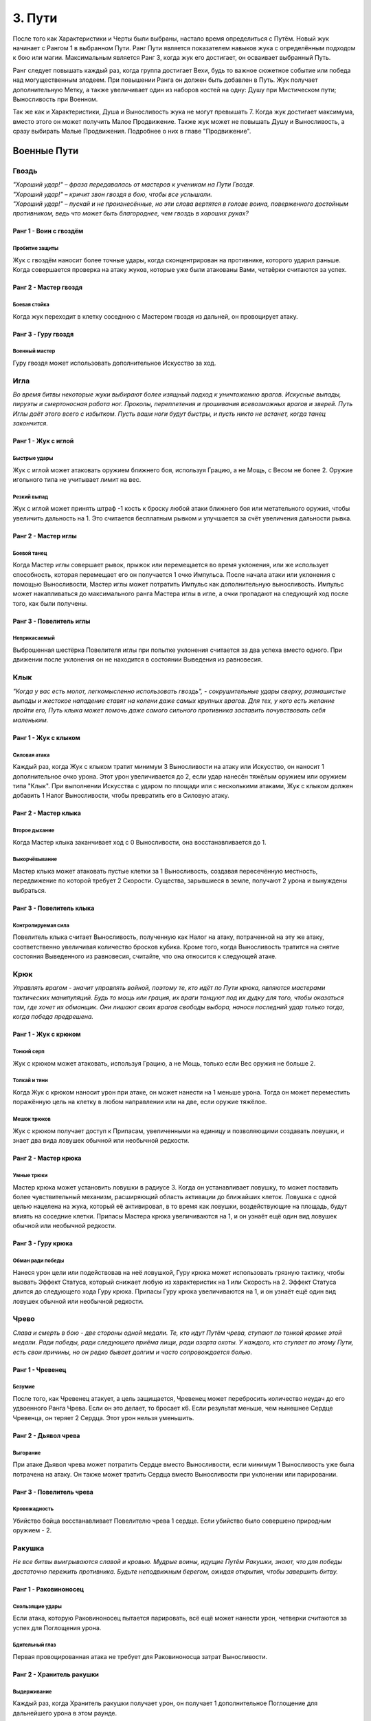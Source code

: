 .. _ch3-paths:
3. Пути
=========
После того как Характеристики и Черты были выбраны, настало время определиться с Путём. Новый жук начинает с Рангом 1 в выбранном Пути. Ранг Пути является показателем навыков жука с определённым подходом к бою или магии. Максимальным является Ранг 3, когда жук его достигает, он осваивает выбранный Путь.

Ранг следует повышать каждый раз, когда группа достигает Вехи, будь то важное сюжетное событие или победа над могущественным злодеем. При повышении Ранга он должен быть добавлен в Путь. Жук получает дополнительную Метку, а также увеличивает один из наборов костей на одну: Душу при Мистическом пути; Выносливость при Военном.

Так же как и Характеристики, Душа и Выносливость жука не могут превышать 7. Когда жук
достигает максимума, вместо этого он может получить Малое Продвижение. Также жук
может не повышать Душу и Выносливость, а сразу выбирать Малые Продвижения.
Подробнее о них в главе "Продвижение".

.. _martial-paths:
Военные Пути
------------------

Гвоздь
~~~~~~~~~

| *"Хороший удар!" – фраза передавалась от мастеров к ученикам на Пути Гвоздя.*
| *"Хороший удар!" – кричит звон гвоздя в бою, чтобы все услышали.*
| *"Хороший удар!" – пускай и не произнесённые, но эти слова вертятся в голове воина, поверженного достойным противником, ведь что может быть благороднее, чем гвоздь в хороших руках?*

Ранг 1 - Воин с гвоздём
""""""""""""""""""""""""""""

Пробитие защиты
::::::::::::::::::::::::::::::

Жук с гвоздём наносит более точные удары, когда сконцентрирован на противнике,
которого ударил раньше. Когда совершается проверка на атаку жуков, которые уже были
атакованы Вами, четвёрки считаются за успех.

Ранг 2 - Мастер гвоздя
""""""""""""""""""""""""""""

Боевая стойка
::::::::::::::::::::::::::::::

Когда жук переходит в клетку соседнюю с Мастером гвоздя из дальней, он провоцирует
атаку.

Ранг 3 - Гуру гвоздя
""""""""""""""""""""""""""""

Военный мастер
::::::::::::::::::::::::::::::

Гуру гвоздя может использовать дополнительное
Искусство за ход. 

Игла
~~~~~~~~~

*Во время битвы некоторые жуки выбирают более изящный подход к уничтожению врагов. Искусные выпады, пируэты и смертоносная работа ног. Проколы, переплетения и прошивания всевозможных врагов и зверей. Путь Иглы даёт этого всего с избытком. Пусть ваши ноги будут быстры, и пусть никто не встанет, когда танец закончится.*

Ранг 1 - Жук с иглой
""""""""""""""""""""""""""""

Быстрые удары
::::::::::::::::::::::::::::::

Жук с иглой может атаковать оружием ближнего боя, используя Грацию, а не Мощь, с
Весом не более 2. Оружие игольного типа не учитывает лимит на вес.

Резкий выпад
::::::::::::::::::::::::::::::

Жук с иглой может принять штраф -1 кость к броску любой атаки ближнего боя или метательного оружия, чтобы увеличить дальность на 1. Это считается бесплатным рывком и улучшается за счёт увеличения дальности рывка.

Ранг 2 - Мастер иглы
""""""""""""""""""""""""""""

Боевой танец
::::::::::::::::::::::::::::::

Когда Мастер иглы совершает рывок, прыжок или перемещается во время уклонения, или же использует способность, которая перемещает его он получается 1 очко Импульса. После начала атаки или уклонения с помощью Выносливости, Мастер иглы может потратить Импульс как дополнительную выносливость. Импульс может накапливаться до максимального ранга Мастера иглы в игле, а очки пропадают на следующий ход после того, как были получены.

Ранг 3 - Повелитель иглы
""""""""""""""""""""""""""""

Неприкасаемый
::::::::::::::::::::::::::::::

Выброшенная шестёрка Повелителя иглы при попытке уклонения считается за два успеха вместо одного. При движении после уклонения он не находится в состоянии Выведения из равновесия. 

Клык
~~~~~~~~~

*"Когда у вас есть молот, легкомысленно использовать гвоздь", - сокрушительные удары сверху, размашистые выпады и жестокое нападение ставят на колени даже самых крупных врагов. Для тех, у кого есть желание пройти его, Путь клыка может помочь даже самого сильного противника заставить почувствовать себя маленьким.*

Ранг 1 - Жук с клыком
""""""""""""""""""""""""""""

Силовая атака
::::::::::::::::::::::::::::::

Каждый раз, когда Жук с клыком тратит минимум 3 Выносливости на атаку или Искусство, он наносит 1 дополнительное очко урона. Этот урон увеличивается до 2, если удар нанесён тяжёлым оружием или оружием типа "Клык". При выполнении Искусства с ударом по площади или с несколькими атаками, Жук с клыком должен добавить 1 Налог Выносливости, чтобы превратить его в Силовую атаку. 

Ранг 2 - Мастер клыка
""""""""""""""""""""""""""""

Второе дыхание
::::::::::::::::::::::::::::::

Когда Мастер клыка заканчивает ход с 0 Выносливости, она восстанавливается до 1.

Выкорчёвывание
::::::::::::::::::::::::::::::

Мастер клыка может атаковать пустые клетки за 1 Выносливость, создавая пересечённую местность, передвижение по которой требует 2 Скорости. Существа, зарывшиеся в земле, получают 2 урона и вынуждены выбраться. 

Ранг 3 - Повелитель клыка
""""""""""""""""""""""""""""

Контролируемая сила
::::::::::::::::::::::::::::::

Повелитель клыка считает Выносливость, полученную как Налог на атаку, потраченной на эту же атаку, соответственно увеличивая количество бросков кубика. Кроме того, когда Выносливость тратится на снятие состояния Выведенного из равновесия, считайте, что она относится к следующей атаке.

Крюк
~~~~~~~~~

*Управлять врагом - значит управлять войной, поэтому те, кто идёт по Пути крюка, являются мастерами тактических манипуляций. Будь то мощь или грация, их враги танцуют под их дудку для того, чтобы оказаться там, где хочет их обманщик. Они лишают своих врагов свободы выбора, нанося последний удар только тогда, когда победа предрешена.*

Ранг 1 - Жук с крюком
""""""""""""""""""""""""""""

Тонкий серп
::::::::::::::::::::::::::::::

Жук с крюком может атаковать, используя Грацию, а не Мощь, только если Вес оружия не больше 2.

Толкай и тяни
::::::::::::::::::::::::::::::

Когда Жук с крюком наносит урон при атаке, он может нанести на 1 меньше урона. Тогда он может переместить поражённую цель на клетку в любом направлении или на две, если оружие тяжёлое. 

Мешок трюков
::::::::::::::::::::::::::::::



Жук с крюком получает доступ к Припасам, увеличенными на единицу и позволяющими
создавать ловушки, и знает два вида ловушек обычной или необычной редкости.

Ранг 2 - Мастер крюка
""""""""""""""""""""""""""""

Умные трюки
::::::::::::::::::::::::::::::

Мастер крюка может установить ловушки в радиусе 3. Когда он устанавливает ловушку, то может поставить более чувствительный механизм, расширяющий область активации до ближайших клеток. Ловушка с одной целью нацелена на жука, который её активировал, в то время как ловушки, воздействующие на площадь, будут влиять на соседние клетки. Припасы Мастера крюка увеличиваются на 1, и он узнаёт ещё один вид ловушек обычной или необычной редкости.

Ранг 3 - Гуру крюка
""""""""""""""""""""""""""""

Обман ради победы
::::::::::::::::::::::::::::::

Нанеся урон цели или подействовав на неё ловушкой, Гуру крюка может использовать грязную тактику, чтобы вызвать Эффект Статуса, который снижает любую из характеристик на 1 или Скорость на 2. Эффект Статуса длится до следующего хода Гуру крюка. Припасы Гуру крюка увеличиваются на 1, и он узнаёт ещё один вид ловушек обычной или необычной редкости.

Чрево
~~~~~~~~~

*Слава и смерть в бою - две стороны одной медали. Те, кто идут Путём чрева, ступают по тонкой кромке этой медали. Ради победы, ради следующего приёма пищи, ради азарта охоты. У каждого, кто ступает по этому Пути, есть свои причины, но он редко бывает долгим и часто сопровождается болью.*

Ранг 1 - Чревенец
""""""""""""""""""""""""""""

Безумие
::::::::::::::::::::::::::::::

После того, как Чревенец атакует, а цель защищается, Чревенец может перебросить количество неудач до его удвоенного Ранга Чрева. Если он это делает, то бросает к6. Если результат меньше, чем нынешнее Сердце Чревенца, он теряет 2 Сердца. Этот урон нельзя уменьшить. 

Ранг 2 - Дьявол чрева
""""""""""""""""""""""""""""

Выгорание
::::::::::::::::::::::::::::::

При атаке Дьявол чрева может потратить Сердце вместо Выносливости, если минимум 1 Выносливость уже была потрачена на атаку. Он также может тратить Сердца вместо Выносливости при уклонении или парировании.

Ранг 3 - Повелитель чрева
""""""""""""""""""""""""""""

Кровожадность
::::::::::::::::::::::::::::::

Убийство бойца восстанавливает Повелителю чрева 1 сердце. Если убийство было совершено природным оружием - 2.

Ракушка
~~~~~~~~~

*Не все битвы выигрываются славой и кровью. Мудрые воины, идущие Путём Ракушки, знают, что для победы достаточно пережить противника. Будьте неподвижным берегом, ожидая открытия, чтобы завершить битву.*

Ранг 1 - Раковиноносец
""""""""""""""""""""""""""""

Скользящие удары
::::::::::::::::::::::::::::::

Если атака, которую Раковиноносец пытается парировать, всё ещё может нанести урон, четверки считаются за успех для Поглощения урона. 

Бдительный глаз
::::::::::::::::::::::::::::::

Первая провоцированная атака не требует для Раковиноносца затрат Выносливости.

Ранг 2 - Хранитель ракушки
""""""""""""""""""""""""""""

Выдерживание
::::::::::::::::::::::::::::::

Каждый раз, когда Хранитель ракушки получает урон, он получает 1 дополнительное Поглощение для дальнейшего урона в этом раунде.

Сила воли
::::::::::::::::::::::::::::::

Во время Фокусирования значение Панциря Хранителя ракушки увеличивается на количество Сфокусированных душ (минимум на 1) до начала следующего хода. Когда Хранитель ракушки Фокусирует Душу для лечения, он также может восстановить Прочность своей поношенной брони, как если бы это было Сердце.

Ранг 3 - Мастер ракушек
""""""""""""""""""""""""""""

Непроходимость
::::::::::::::::::::::::::::::

Клетки рядом с Мастером ракушек становятся пересечённой местностью для его противников и требуют 2 Скорости и 2 Шага за каждую клетку движения. Летающие или Прыгающие жуки, пересекающие эти квадраты, должны приземлиться, однако их ход на этом не заканчивается.

Боевая защита
::::::::::::::::::::::::::::::

Мастер ракушек может использовать Искусства Обычного Оружия как провоцированную атаку или активировать Искусство Усиления во время провоцированной атаки, обходя ограничение Искусств на ход.

Праща
~~~~~~~~~

*Для тех, кто мало заинтересован во встрече с клинком своего врага, есть Путь Пращи. Будь они могучими или низкими, не стоит смеяться над Пращником. Иди и разбросай их как осенние листья.*

Ранг 1 - Пращник
""""""""""""""""""""""""""""

Хорошая рука
::::::::::::::::::::::::::::::

Пращник может атаковать дальнобойным оружием, используя Мощь, а не Грацию. 

Длинный выстрел
::::::::::::::::::::::::::::::

Когда Пращник совершает дальнобойную атаку или заклинание, дальность может быть увеличена вдвое. Каждая клетка за пределами первоначального диапазона накладывает штраф -1 кость на бросок атаки.

Ранг 2 - Мастер пращи
""""""""""""""""""""""""""""

Отскок
::::::::::::::::::::::::::::::

Один раз за раунд, если от дальнобойной атаки Мастера пращи уклонились или её парировали, она может отрикошетить в соседнюю цель. Рикошетная атака имеет то же количество успехов, что и исходная. Если первоначальная цель находилась рядом со стеной, то рикошет может нацелиться на нее во второй раз. Это работает один раз.  
Пустая клетка может быть атакована с рикошетом в соседнюю клетку.

Ранг 3 - Гуру пращи
""""""""""""""""""""""""""""

В яблочко
::::::::::::::::::::::::::::::

Если Гуру пращи совершает атаку, выпавшие шестёрки считаются за два успеха. 

Склянка
~~~~~~~~~

*Будь они мудрыми алхимиками или гневными подрывниками, те, кто стремится познать материалы этого мира, искусны не столько в войне, сколько в исследованиях . Их реагенты действенны, так что обратите внимание, когда они начнут проливать жизнь и смерть на поле боя.*

Ранг 1 - Химик
""""""""""""""""""""""""""""

Лёгкий бросок
::::::::::::::::::::::::::::::

Когда Химик совершает метательную атаку, которая не затрагивает напрямую живую цель или затрагивает занятую клетку, атака не зависит от налога на выносливость и не увеличивает его. Химик может сочетать метание склянки с любым оружием. Химик может использовать Мощь вместо Грации для дальних атак.

Химическая война
::::::::::::::::::::::::::::::

Химик имеет доступ к Припасам, количество которых увеличивается на 1, а также знает три вида склянок Обычной или Необычной редкости. 

Ранг 2 - Мастер химии
""""""""""""""""""""""""""""

Контролируемый взрыв
::::::::::::::::::::::::::::::

Когда Мастер химии бросает склянку, он может увеличить радиус ее действия на единицу, а выбранные склянки могут быть применены с ПД 3x3. Брошенные склянки могут игнорировать количество союзников или клеток в радиусе их действия, вплоть до Ранга Мастера химии в Склянках. 

Области Действия естественных снарядов также могут быть увеличены на одну клетку или на один размер конуса и игнорировать количество союзников или областей до Ранга Мастера химии в Склянках.

Эффективные реагенты
::::::::::::::::::::::::::::::

При создании предмета из Припасов химик бросает к6. В случае успеха 1 Припас возмещается. Количество Припасов Мастера химии увеличивается на 1, и он изучает два новых Обычных или Необычных вида склянок.

Ранг 3 - Гуру химии
""""""""""""""""""""""""""""

Химическая примесь
::::::::::::::::::::::::::::::

Имея две нередких склянки, Гуру химии может их объединить. Выберите одну флягу в качестве «Носителя», а другую в качестве «Нагрузки». В роли Носителя могут выступать естественные снаряды. Выберите один из эффектов на Цель или Местность для Нагрузки. Если эффект Цель, то он применяется ко всем жукам, к которым применяются эффекты Носителя. Если — Местность, то он влияет на все клетки и жуков, на которые воздействует Носитель. Количество Припасов Гуру химии увеличивается на 1, и он изучает два вида склянок любой редкости.

.. _mystic-paths:
Мистические Пути
----------------------

Шпиль
~~~~~~~~~

*С незапамятных времен жуки стремились возвыситься над своей участью. Основы магии заложены под их башнями высокомерия. Пойдешь ли ты с ними по Пути Шпиля; забудешь ли ты тех, кто остался внизу?*

Ранг 1 - Посвященный шпиля
""""""""""""""""""""""""""""

Тотем души
::::::::::::::::::::::::::::::

В качестве Действия Фокуса Посвященный может вложить часть своей Души в Тотем Души. Тотем может содержать количество Душ, равное Рангу Шпиля. Посвященный может иметь только один Тотем Души, и создание нового уничтожает старый. Удерживая Тотем или неся его на Поясе, жук может потратить единицу Выносливости, чтобы вытянуть из него любое количество Душ.

Чародейское заклинание
::::::::::::::::::::::::::::::

Посвященный может использовать тайные фокусировки как Волшебное оружие. Талисманы превращают безоружные удары и захваты Посвященного в Волшебное оружие.

Ранг 2 - Адепт шпиля
""""""""""""""""""""""""""""

Спиральная энергия
::::::::::::::::::::::::::::::

Когда Адепт совершает встречную проверку Проницательности как часть Заклинания или способности, или чтобы сопротивляться им, он может использовать кубики Души.

Извлечение души
::::::::::::::::::::::::::::::

Когда Адепт ранит одного или нескольких жуков заклинанием, он получает 1 Душу.

Ранг 3 - Мудрец шпиля
""""""""""""""""""""""""""""

Сращивание Заклинаний
::::::::::::::::::::::::::::::

При выборе заклинаний Мудрец может соединить две Тайны вместе, объединив их Сложность. Эффект второго заклинания накладывается на первое заклинание. Если доставляющее заклинание с ПД, общая Сложность увеличивается на 1. Путь заклинания — это Путь доставляющего заклинания. ПД не может быть объединена с другой областью.

Далёкий Гром
::::::::::::::::::::::::::::::

Когда Мудрец применяет заклинание с ПД, которое должно исходить из клетки Мудреца в виде линии, конуса или взрыва, он может создать его из любой клетки в пределах ПД Заклинания действия.

Плащ
~~~~~~~~~

*Для тех воинов, которые жаждут силы Души, Путь Плаща позволит достичь скоростей, превышающих их пределы. Плащ то появляется, то исчезает, словно призрак на ветру.*

Ранг 1- Посвящённый плащу
""""""""""""""""""""""""""""

Наскок
:::::::::::::::::::

Посвященный может выполнять рывок или прыжок бесплатно один раз за раунд. Также можно инициировать рывок и прыжок в воздухе, но только один раз перед приземлением.

Ранг 2- Адепт плаща
""""""""""""""""""""""""""""

Боевая Стремительность
::::::::::::::::::::::::::::::::::::::

Используя Душу, Адепт может ускорить движения. При атаке, после начала действия с Выносливостью, можно использовать свою Душу, также как и Выносливость. При уклонении Адепт может использовать Душу вместо Выносливости, в том числе для инициации уклонения.

Ранг 3 - Мудрец плаща
""""""""""""""""""""""""""""

Скрытый от ветра
:::::::::::::::::::::::

При рывке или прыжке Мудрец увеличивает их дальность на 1, не провоцирует провоцированной атаки и может проходить через занятые пространства. Мудрец также увеличивает расстояние передвижения после уклонения на 1.

Скорость души
:::::::::::::::::::::::

При выполнении рывка или прыжка Мудрец может потратить Душу вместо Выносливости.

Грёзы
~~~~~~~~~

*"Когда жук умирает, его дух не исчезает. Наши воспоминания остаются,
задерживаясь на местах, где мы были, на вещах, которые мы любили. С практикой
эти воспоминания можно заставить снова служить".*

Ранг 1 - Посвящённый грёзам
"""""""""""""""""""""""""""""""""""

Гвоздь грёз
:::::::::::::::::

Посвященный получает Запас Сущностей, максимум 5. В свободной руке он может проявить Гвоздь Грёз. Гвоздь невесом, а Качество равно Проницательности. Хотя гвоздь безвредно проходит сквозь материальных противников и его нельзя парировать, он может поражать духов и полутелесные цели, нанося 3 базового урона, и такие противники могут парировать его. Его можно использовать для Искусства Гвоздя. При попадании Гвоздём в любую цель, телесную или нет, можно наложить Заклинание Сна с диапазоном Прикосновения, как если бы он использовал Заклинание Прикосновения.

Сущность
:::::::::::::::::

При попадании Гвоздя Грёз в любую цель, Посвященный может Коснуться её, получив 1 Душу и Сущность. Жук, которого Коснулись, должен отдохнуть, прежде чем его можно будет Коснуться вновь. Процесс извлечения Сущности неприятен цели.

Ранг 2 - Адепт грёз
""""""""""""""""""""""""""""

Перенос
:::::::::::::::::

Нанося удар Гвоздем Грёз, Адепт может заставить цель совершить проверку Проницательности. В случае успеха с целью устанавливается связь вытягивания Души. В конце каждого хода цель теряет 1 Душу, а Адепт получает. Одновременно может быть активна только одна цель и если она достигнет 0 душ, связь будет разорвана. Потратив 1 Сущность, Адепт может увеличить скорость похищения на 1 Душу. Вместо этого Адепт может попытаться создать связь Вытягивания души на Близком расстоянии за 1 Душу, как если бы он совершал Дальнюю атаку Заклинанием.

Ранг 3 - Мудрец грёз
""""""""""""""""""""""""""""

Мерцание предвидения
::::::::::::::::::::::::::::::::::

Мудрец может узнать возможные варианты будущего. Пока у него есть Сущности, он может попробовать угадать количество успехов атаки против него. Если догадка верна, то все кубики, брошенные как защита от этой атаки, считаются за 6.

Шепни мне путь
:::::::::::::::::

Мудрец может потратить 5 Сущностей, чтобы получить видение будущего. Оно всегда связано с его целями, но может быть загадочным или косвенным. Иногда собрать нужную информацию невозможно, и Сущность не тратится.

Кошмары
~~~~~~~~~

*Окутанные светом и тенью, артисты всех оттенков стекались к костру. «Мир — это сцена, а мы — актеры», — сказала она мне, танцуя на своем Пути. Вспышка пламени, обрамляющая дразнящий силуэт. Мне, как Скальду, стыдно признаться, что я не задал своего мучительного вопроса из боязни ответа: «Если мы актеры, то кто зрители?»*

Ранг 1 - Посвящённый кошмаров
""""""""""""""""""""""""""""""""""""""

Несущий пламя
:::::::::::::::::

Посвященный получает Запас Сущностей, максимум 5. Пока у него есть Сущность, его окружает мерцающее красное свечение, дающее тепло и свет в пределах 7. Свечение обычно невидимо для других, но Посвященный может сделать его видимым. Пока Свечение видимо, оно увеличивает их Жуть на 0,5 за Ранг Кошмаров.

Пойманные угольки
:::::::::::::::::

Когда жук умирает рядом с Посвященным, Посвященный получает 1 Сущность. Выступая перед публикой, живой или мертвой, Посвященный получает Сущности, равные его успехам. Посвященный может делать это с одной и той же аудитории только один раз за отдых.

Приковывание
:::::::::::::::::

При накладывании любого Заклинания Посвященный может использовать 1 Сущность, чтобы получить бонус +1 кубик к атаке или контр-броску. Посвященный также может использовать 1 Сущность при защитном действии, чтобы получить бонус +1 кубик.

Ранг 2 - Адепт кошмаров
""""""""""""""""""""""""""""""""""""""

Прорыв кошмаров
:::::::::::::::::

Адепт может потратить 1 Сущность, чтобы заставить клетку, которую он может чувствовать, взорваться красным пламенем. Пламя наносит 1 урон огнём как ПД с 1 успехом. Каждый раз, когда жук входит или заканчивает свой ход в пламени, он получает 2 урона от огня окружающей среды. Пламя длится 1 раунд или 3 раунда; если создано в клетке, занятой трупом, пламя его уничтожает. Если возникнет количество пламени, превышающее ранг адепта в Кошмаре, самое старое пламя гаснет. За один ход нельзя создать больше пламени, чем ранг Адепта в Кошмаре.

Каждый раз, когда пламя Кошмара наносит урон живому жуку, Адепт получает 1 Душу.

Ранг 3 - Мудрец кошмаров
"""""""""""""""""""""""""""""""

Сердца кошмаров
:::::::::::::::::

Один раз за ход, когда Мудрец должен получить Душу от нанесения урона врагу, вместо этого он может получить 1 Сердце. При произнесении заклинаний или выполнении действия, которое стоит Души, Мудрец может потратить Сердце вместо Души.

Цветение
~~~~~~~~~

*"После каждой зимы приходит весна. Хотя жизнь может угаснуть, она вернётся".*

Ранг 1 - Посвящённый цветению
"""""""""""""""""""""""""""""""

Жизнецвет
:::::::::::::::::

Привлекательность Посвященного увеличена на 0,5. Посвященный окружен жизнью, и маленькие растения, кажется, прорастают там, где он ступает. В качестве действия лагеря он может вырастить две порции растений.

Восстановление души
::::::::::::::::::::::::::::::::::

При Фокусировании души для лечения Посвященный может вместо этого выбрать живого жука в пределах 3 клеток для исцеления.

Ранг 2 - Адепт цветения
"""""""""""""""""""""""""""""""

Союзник природы
::::::::::::::::::::::::::::::::::

Адепт находится в гармонии с течением жизни и может говорить с растениями и дикими существами, хотя они иногда могут не знать то, что понимает он, и часто бывают загадочными и грубыми.

Резонирующая душа
::::::::::::::::::::::::::::::::::

Когда Адепт Фокусирует Душу для Исцеления, он добавляет 1 кубик к Фокусировке за каждого дружественного живого существа в пределах 4 клеток, до максимального Ранга Цветения. Один раз за ход Адепт может совершить встречную проверку Проницательности против врага в пределах 4 клеток. Если Адепт преуспевает, враг считается дружественным существом для заклинаний и способностей, используемых в тот же ход.

Сердце магии
:::::::::::::::::::::::::::::::::

При выполнении Фокуса Заклинания Адепт может уменьшить стоимость Души для своего следующего Фокуса Души вместо стоимости следующего Заклинания.

Ранг 3 - Мудрец цветения
""""""""""""""""""""""""""""""

Полный расцвет
::::::::::::::::::

Когда Мудрец Фокусирует Душу, чтобы лечить других, все кубики считаются успехом.

Сила природы
::::::::::::::::::

Мудрец спокойно восстанавливает Выносливость, когда находится у Врат Смерти. Если Мудрец не находится у Врат Смерти и должен умереть вместо того, чтобы быть отправленным туда, то он переживает смертельный эффект с 1 Сердцем один раз за раунд.

Шип
~~~~~~

*"Жизнь не бывает доброй или мягкой. Жизнь выживает, вопреки безразличному миру".*

Ранг 1 - Посвящённый шипа
""""""""""""""""""""""""""""""

Отравленные клинки
::::::::::::::::::::::::::::::::::::

Посвященный может потратить 1 Душу, чтобы создать 1 очко Запаса Славы, которое теряется через количество раундов, равное Рангу Шипа, если только не используется для создания чего-либо. Припасы, потраченные на создание Яда, также предназначены для его применения, как Выносливость. Дозы Яда могут быть разделены между различными видами оружия в радиусе Касания Посвященного.

Ведьмин отвар
::::::::::::::::::::::::

Посвященный получает доступ к Припасам, которые увеличивается на 1, и знает два рецепта яда обычной или необычной редкости.

Ранг 2 - Адепт шипа
"""""""""""""""""""""""""""""

Резонирующая агония
::::::::::::::::::::::::

При поражении существа, уже пораженного тем же Ядом, что и оружие или заклинание Адепта, Адепт восстанавливает 1 Душу, даже если не наносит урона. Наложенный яд не теряет дозу. Максимальные Припасы Адепта увеличиваются на 1, и он изучает один новый обычный или необычный рецепт яда.

Ранг 3 - Мудрец шипа
""""""""""""""""""""""""

Материальные компоненты
::::::::::::::::::::::::::::::

При произнесении заклинаний Мудрец может тратить Припасы вместо Души, что автоматически применяет эффекты Припасов, которые имеют заклинания Шипа. Максимальные Припасы Мудреца увеличиваются на 1, и он изучает один новый рецепт обычного или необычного яда.

Пыль
~~~~~~~~

*«Все вещи исчезают со временем. Таков мир. Являются ли те, кто приветствует конец дураками, лихорадочно марширующими к своей гибели, или мы дураки, пытающиеся отрицать это? Перед носителями Пути Пыли ни одна стена не остается нерушимой навсегда, и никакое дерево не вырастет до неба».*

Ранг 1 - Посвящённый пыли
"""""""""""""""""""""""""""""

Опустошение
::::::::::::::::::::

Посвященный может провести ритуал стоимостью 2 Души над любым трупом, не имеющим Мягкого Тела, заполнив его песком и пылью. Ритуал включает Действие Лагеря и превращает труп в Оболочку.

Армия пыли
::::::::::::::::::

Посвященный может контролировать количество Оболочек, равное его Рангу Пыли, и они действуют по его воле. Любые Оболочки, превышающие Ранг, стоят 2 Метки. Можно свободно освободить Оболочку из-под контроля, и она превращается в труп. Если её создатель умирает, Оболочка становится неконтролируемой и пытается атаковать и съесть любое существо, не имеющее Черты Бесплодный или Рангов Пыли.

Ранг 2 - Адепт пыли
"""""""""""""""""""""""""""""

Живая смерть
:::::::::::::::::

Оболочки, созданные Адептом, двигаются более естественно и при случайном наблюдении могут сойти за обычных жуков. Адепт может сделать так, чтобы созданные им Оболочки имели штраф -1 к Скорости, но не имели бонуса Привидения. Чтобы
определить, что представляет собой секретная Оболочка, требуется тщательное изучение с 3 успехами в проверке Проницательности.

Верность
:::::::::::::::::

Когда одна из Оболочек, контролируемых Адептом, наносит урон цели в ближнем бою, Адепт получает 1 Душу. Каждая Оболочка может дать только 1 душу за раунд.

Ранг 3 - Мудрец пыли
"""""""""""""""""""""""""""""

Полый ветер
:::::::::::::::::

Мудрецы достигли такого мастерства, что могут вызывать песчаную бурю внутри трупа, превращая его в Оболочку за считанные секунды. Создание Оболочки из трупа может быть выполнено Мудрецом как действие Фокуса, а не Действие Лагеря.

Полые могилы
:::::::::::::::::

Если жук на близком расстоянии убит Заклинанием Пыли со сложностью 2 и более или умирает вместе с этим эффектом, то мудрец может немедленно превратить его в Оболочку без дополнительных затрат.
